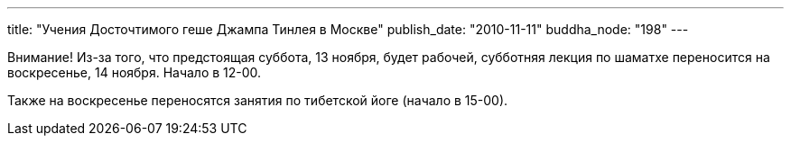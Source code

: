 ---
title: "Учения Досточтимого геше Джампа Тинлея в Москве"
publish_date: "2010-11-11"
buddha_node: "198"
---

Внимание! Из-за того, что предстоящая суббота, 13 ноября, будет рабочей,
субботняя лекция по шаматхе переносится на воскресенье, 14 ноября.
Начало в 12-00.

Также на воскресенье переносятся занятия по тибетской йоге (начало в
15-00).
